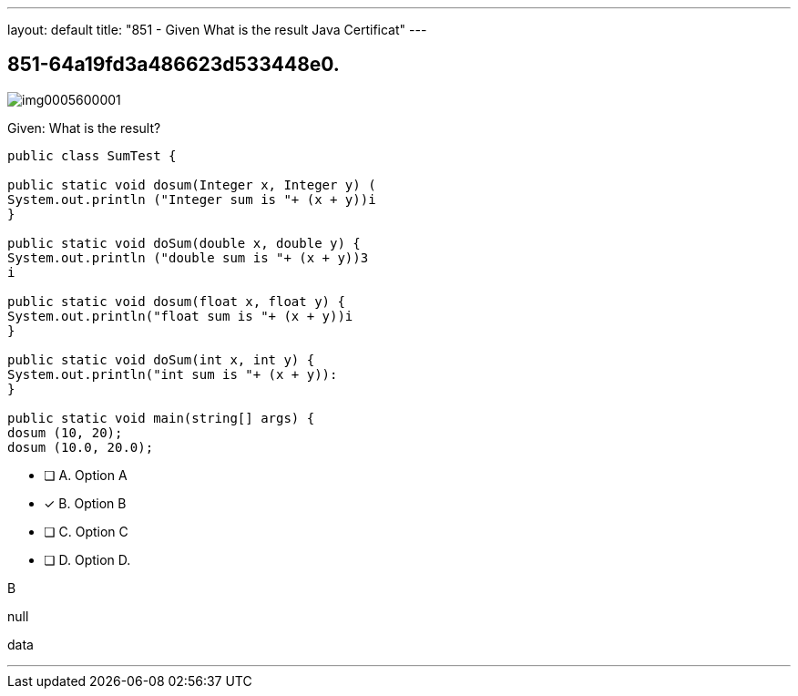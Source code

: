 ---
layout: default 
title: "851 - Given
What is the result Java Certificat"
---


[.question]
== 851-64a19fd3a486623d533448e0.



[.image]
--

image::https://eaeastus2.blob.core.windows.net/optimizedimages/static/images/Java-SE-8-Programmer/question/img0005600001.png[]

--


****

[.query]
--
Given:
What is the result?


[source,java]
----
public class SumTest {

public static void dosum(Integer x, Integer y) (
System.out.println ("Integer sum is "+ (x + y))i
}

public static void doSum(double x, double y) {
System.out.println ("double sum is "+ (x + y))3
i

public static void dosum(float x, float y) {
System.out.println("float sum is "+ (x + y))i
}

public static void doSum(int x, int y) {
System.out.println("int sum is "+ (x + y)):
}

public static void main(string[] args) {
dosum (10, 20);
dosum (10.0, 20.0);
----


--

[.list]
--
* [ ] A. Option A
* [*] B. Option B
* [ ] C. Option C
* [ ] D. Option D.

--
****

[.answer]
B

[.explanation]
--
null
--

[.ka]
data

'''


